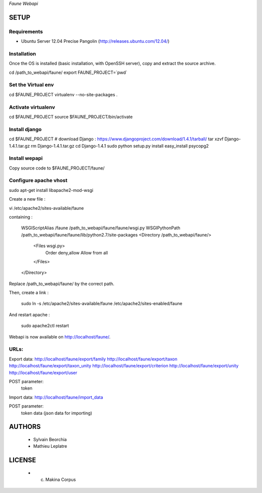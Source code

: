 *Faune Webapi*

=====
SETUP
=====

Requirements
------------

* Ubuntu Server 12.04 Precise Pangolin (http://releases.ubuntu.com/12.04/)


Installation
------------

Once the OS is installed (basic installation, with OpenSSH server), copy and extract the source archive.

cd /path_to_webapi/faune/
export FAUNE_PROJECT=`pwd`

Set the Virtual env
-------------------

cd $FAUNE_PROJECT
virtualenv --no-site-packages .

Activate virtualenv
-------------------
cd $FAUNE_PROJECT
source $FAUNE_PROJECT/bin/activate

Install django
--------------
cd $FAUNE_PROJECT
# download Django : https://www.djangoproject.com/download/1.4.1/tarball/
tar xzvf Django-1.4.1.tar.gz
rm Django-1.4.1.tar.gz
cd Django-1.4.1
sudo python setup.py install
easy_install psycopg2

Install wepapi
--------------

Copy source code to $FAUNE_PROJECT/faune/


Configure apache vhost
----------------------

sudo apt-get install libapache2-mod-wsgi

Create a new file :

vi /etc/apache2/sites-available/faune

containing :

    WSGIScriptAlias /faune /path_to_webapi/faune/faune/wsgi.py
    WSGIPythonPath /path_to_webapi/faune/faune/lib/python2.7/site-packages
    <Directory /path_to_webapi/faune/>
        <Files wsgi.py>
            Order deny,allow
            Allow from all
        </Files>
    </Directory>

Replace /path_to_webapi/faune/ by the correct path.

Then, create a link :

    sudo ln -s /etc/apache2/sites-available/faune /etc/apache2/sites-enabled/faune

And restart apache :

    sudo apache2ctl restart


Webapi is now available on http://localhost/faune/.

URLs:
-----

Export data:
http://localhost/faune/export/family
http://localhost/faune/export/taxon
http://localhost/faune/export/taxon_unity
http://localhost/faune/export/criterion
http://localhost/faune/export/unity
http://localhost/faune/export/user

POST parameter: 
    token

Import data:
http://localhost/faune/import_data

POST parameter: 
    token
    data (json data for importing)



=======
AUTHORS
=======

    * Sylvain Beorchia
    * Mathieu Leplatre

|makinacom|_

.. |makinacom| image:: http://depot.makina-corpus.org/public/logo.gif
.. _makinacom:  http://www.makina-corpus.com


=======
LICENSE
=======

    * (c) Makina Corpus
